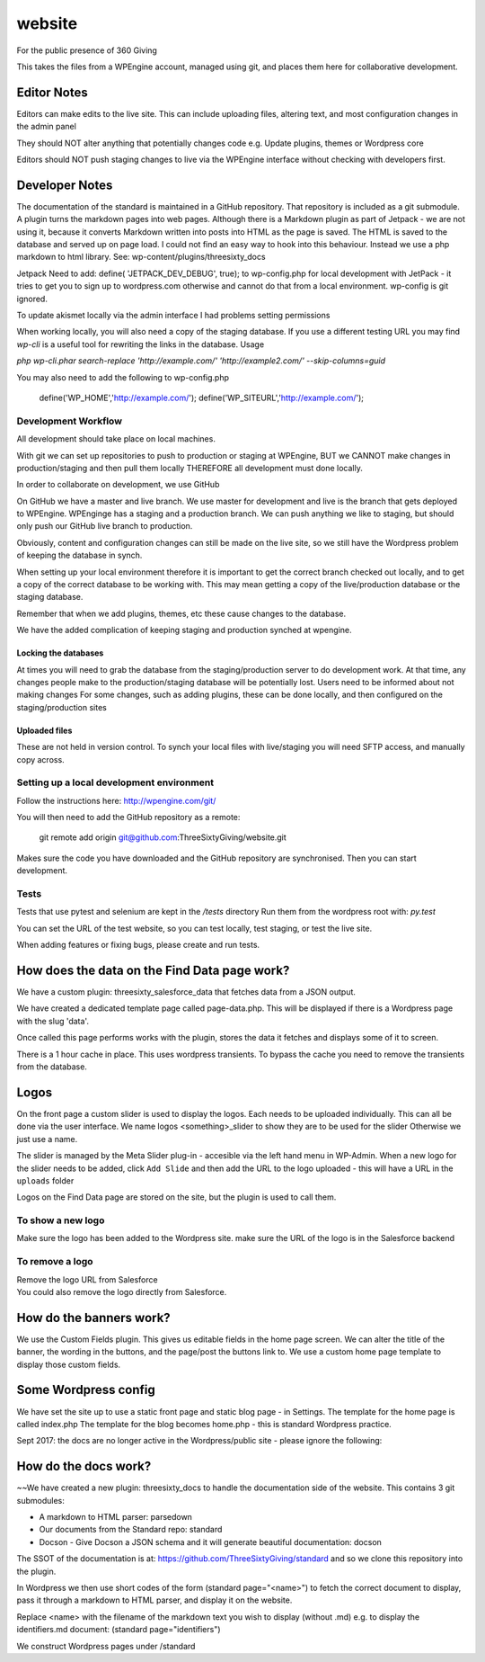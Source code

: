 website
=======
For the public presence of 360 Giving

This takes the files from a WPEngine account, managed using git, and places them here for collaborative development.


Editor Notes
------------
Editors can make edits to the live site. This can include uploading files, altering text, and most configuration changes in the admin panel

They should NOT alter anything that potentially changes code e.g.
Update plugins, themes or Wordpress core

Editors should NOT push staging changes to live via the WPEngine interface without checking with developers first.


Developer Notes
---------------
The documentation of the standard is maintained in a GitHub repository.
That repository is included as a git submodule.
A plugin turns the markdown pages into web pages. Although there is a Markdown plugin as part of Jetpack - we are not using it, because it converts Markdown written into posts into HTML as the page is saved. The HTML is saved to the database and served up on page load. I could not find an easy way to hook into this behaviour. Instead we use a php markdown to html library.
See: wp-content/plugins/threesixty_docs

Jetpack
Need to add:
define( 'JETPACK_DEV_DEBUG', true);
to wp-config.php for local development with JetPack - it tries to get you to sign up to wordpress.com otherwise and cannot do that from a local environment.
wp-config is git ignored.

To update akismet locally via the admin interface I had problems setting permissions

When working locally, you will also need a copy of the staging database. If you use a different testing URL you may find `wp-cli` is a useful tool for rewriting the links in the database. Usage

`php wp-cli.phar search-replace 'http://example.com/' 'http://example2.com/' --skip-columns=guid`

You may also need to add the following to wp-config.php

  define('WP_HOME','http://example.com/');
  define('WP_SITEURL','http://example.com/');

Development Workflow
++++++++++++++++++++
All development should take place on local machines.

With git we can set up repositories to push to production or staging at WPEngine, 
BUT we CANNOT make changes in production/staging and then pull them locally
THEREFORE all development must done locally.

In order to collaborate on development, we use GitHub

On GitHub we have a master and live branch. We use master for development and live is the branch that gets deployed to WPEngine.
WPEnginge has a staging and a production branch. We can push anything we like to staging, but should only push our GitHub live branch to production.

Obviously, content and configuration changes can still be made on the live site, so we still have the Wordpress problem of keeping the database in synch.

When setting up your local environment therefore it is important to get the correct branch checked out locally, and to get a copy of the 
correct database to be working with. This may mean getting a copy of the live/production database or the staging database.

Remember that when we add plugins, themes, etc these cause changes to the database.

We have the added complication of keeping staging and production synched at wpengine.

Locking the databases
;;;;;;;;;;;;;;;;;;;;;
At times you will need to grab the database from the staging/production server to do development work.
At that time, any changes people make to the production/staging database will be potentially lost.
Users need to be informed about not making changes
For some changes, such as adding plugins, these can be done locally, and then configured on the staging/production sites

Uploaded files
;;;;;;;;;;;;;;
These are not held in version control. To synch your local files with live/staging you will need
SFTP access, and manually copy across.


Setting up a local development environment
++++++++++++++++++++++++++++++++++++++++++
Follow the instructions here:
http://wpengine.com/git/

You will then need to add the GitHub repository as a remote:

    git remote add origin git@github.com:ThreeSixtyGiving/website.git
    
Makes sure the code you have downloaded and the GitHub repository are 
synchronised. Then you can start development.

Tests
+++++
Tests that use pytest and selenium are kept in the `/tests` directory
Run them from the wordpress root with: `py.test`

You can set the URL of the test website, so you can test locally, test
staging, or test the live site.

When adding features or fixing bugs, please create and run tests.

How does the data on the Find Data page work?
---------------------------------------------
We have a custom plugin: threesixty_salesforce_data that fetches data from a JSON output.

We have created a dedicated template page called page-data.php. This will be displayed if there is a Wordpress page with the slug 'data'.

Once called this page performs works with the plugin, stores the data it fetches and displays some of it to screen.

There is a 1 hour cache in place. This uses wordpress transients. To bypass the cache you need to remove the transients from the database.


Logos
-----
On the front page a custom slider is used to display the logos.
Each needs to be uploaded individually. This can all be done via the user interface.
We name logos <something>_slider to show they are to be used for the slider
Otherwise we just use a name.

The slider is managed by the Meta Slider plug-in - accesible via the left hand menu in WP-Admin.  When a new logo for the slider needs to be added, click ``Add Slide`` and then add the URL to the logo uploaded - this will have a URL in the ``uploads`` folder

Logos on the Find Data page are stored on the site, but the plugin is used to call them.

To show a new logo
++++++++++++++++++
Make sure the logo has been added to the Wordpress site.
make sure the URL of the logo is in the Salesforce backend

To remove a logo
++++++++++++++++
| Remove the logo URL from Salesforce  
| You could also remove the logo directly from Salesforce.


How do the banners work?
------------------------
We use the Custom Fields plugin.
This gives us editable fields in the home page screen.
We can alter the title of the banner, the wording in the buttons, and the page/post the buttons link to.
We use a custom home page template to display those custom fields.


Some Wordpress config
---------------------
We have set the site up to use a static front page and static blog page - in Settings.
The template for the home page is called index.php
The template for  the blog becomes home.php - this is standard Wordpress practice.



Sept 2017: the docs are no longer active in the Wordpress/public site - please ignore the following:

How do the docs work?
---------------------
~~We have created a new plugin: threesixty_docs to handle the documentation side of the website.
This contains 3 git submodules:

* A markdown to HTML parser: parsedown
* Our documents from the Standard repo: standard
* Docson - Give Docson a JSON schema and it will generate beautiful documentation: docson

The SSOT of the documentation is at:
https://github.com/ThreeSixtyGiving/standard
and so we clone this repository into the plugin. 

In Wordpress we then use short codes of the form (standard page="<name>") to fetch the correct document to display, pass it through a markdown to HTML parser, and display it on the website.

Replace <name> with the filename of the markdown text you wish to display (without .md)
e.g. to display the identifiers.md document: (standard page="identifiers")

We construct Wordpress pages under /standard
